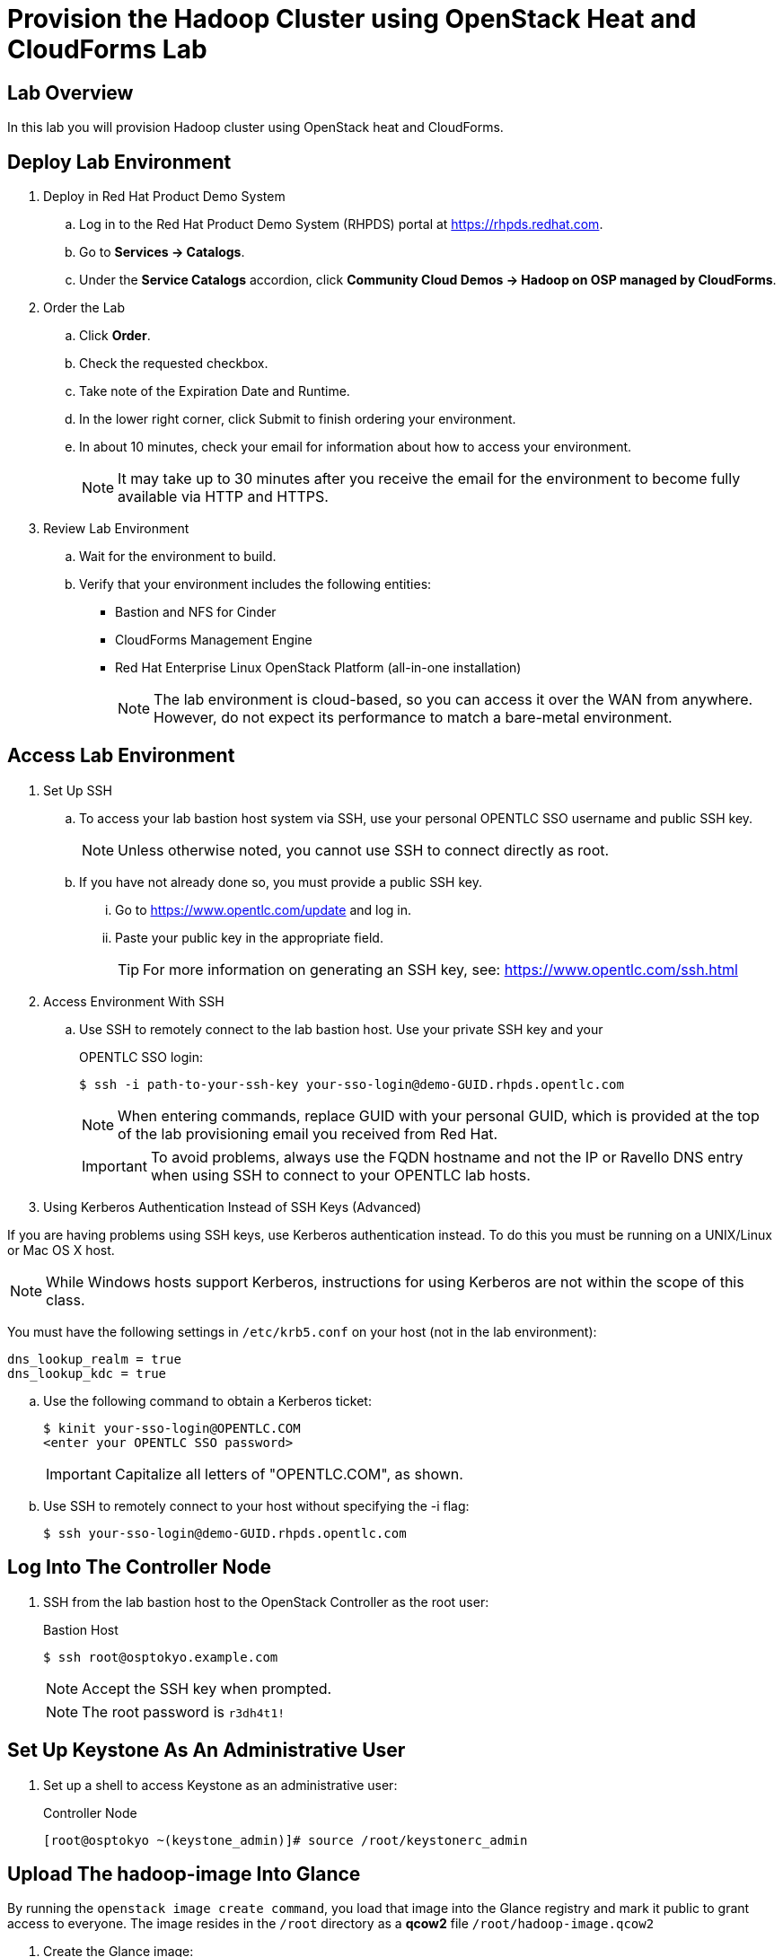 = Provision the Hadoop Cluster using OpenStack Heat and CloudForms Lab

== Lab Overview

In this lab you will provision Hadoop cluster using OpenStack heat and CloudForms.

== Deploy Lab Environment

. Deploy in Red Hat Product Demo System
.. Log in to the Red Hat Product Demo System (RHPDS) portal at https://rhpds.redhat.com.
.. Go to *Services -> Catalogs*.
.. Under the *Service Catalogs* accordion, click *Community Cloud Demos -> Hadoop on OSP managed by CloudForms*.

. Order the Lab
.. Click *Order*.
.. Check the requested checkbox.
.. Take note of the Expiration Date and Runtime.
.. In the lower right corner, click Submit to finish ordering your environment.
.. In about 10 minutes, check your email for information about how to access your environment.
[NOTE]
It may take up to 30 minutes after you receive the email for the environment to become fully available via HTTP and HTTPS.

. Review Lab Environment
.. Wait for the environment to build.
.. Verify that your environment includes the following entities:
* Bastion and NFS for Cinder
* CloudForms Management Engine
* Red Hat Enterprise Linux OpenStack Platform (all-in-one installation)
[NOTE]
The lab environment is cloud-based, so you can access it over the WAN from anywhere. However, do not expect its performance to match a bare-metal environment.

== Access Lab Environment

. Set Up SSH

.. To access your lab bastion host system via SSH, use your personal OPENTLC SSO username and public SSH key.
+
[NOTE]
Unless otherwise noted, you cannot use SSH to connect directly as root.

.. If you have not already done so, you must provide a public SSH key.
... Go to https://www.opentlc.com/update and log in.
... Paste your public key in the appropriate field.
+
[TIP]
For more information on generating an SSH key, see: https://www.opentlc.com/ssh.html

. Access Environment With SSH

.. Use SSH to remotely connect to the lab bastion host. Use your private SSH key and your
+
.OPENTLC SSO login:
----
$ ssh -i path-to-your-ssh-key your-sso-login@demo-GUID.rhpds.opentlc.com
----
+
[NOTE]
When entering commands, replace GUID with your personal GUID, which is provided at the top of the lab provisioning email you received from Red Hat.
+
[IMPORTANT]
To avoid problems, always use the FQDN hostname and not the IP or Ravello DNS entry when using SSH to connect to your OPENTLC lab hosts.

. Using Kerberos Authentication Instead of SSH Keys (Advanced)

If you are having problems using SSH keys, use Kerberos authentication instead. To do this you must be running on a UNIX/Linux or Mac OS X host.

[NOTE]
While Windows hosts support Kerberos, instructions for using Kerberos are not within the scope of this class.

You must have the following settings in `/etc/krb5.conf` on your host (not in the lab environment):

----
dns_lookup_realm = true
dns_lookup_kdc = true
----

.. Use the following command to obtain a Kerberos ticket:
+
----
$ kinit your-sso-login@OPENTLC.COM
<enter your OPENTLC SSO password>
----
+
[IMPORTANT]
Capitalize all letters of "OPENTLC.COM", as shown.

.. Use SSH to remotely connect to your host without specifying the -i flag:
+
----
$ ssh your-sso-login@demo-GUID.rhpds.opentlc.com
----

== Log Into The Controller Node

. SSH from the lab bastion host to the OpenStack Controller as the root user:
+
.Bastion Host
----
$ ssh root@osptokyo.example.com
----
+
[NOTE]
Accept the SSH key when prompted.
+
[NOTE]
The root password is `r3dh4t1!`

== Set Up Keystone As An Administrative User

. Set up a shell to access Keystone as an administrative user:
+
.Controller Node
----
[root@osptokyo ~(keystone_admin)]# source /root/keystonerc_admin
----

== Upload The hadoop-image Into Glance

By running the `openstack image create command`, you load that image into the Glance registry and mark it public to grant access to everyone.
The image resides in the `/root` directory as a *qcow2* file `/root/hadoop-image.qcow2`

. Create the Glance image:
+
.Controller Node
----
[root@osptokyo ~(keystone_admin)]# openstack image create \
 --file /root/hadoop-image.qcow2 --disk-format qcow2 \
 --container-format=bare --public hadoop-image
----
[NOTE]
This can take several minutes to complete.
+
.Sample Output
----
+------------------+------------------------------------------------------+
| Field            | Value                                                |
+------------------+------------------------------------------------------+
| checksum         | 486900b54f4757cb2d6b59d9bce9fe90                     |
| container_format | bare                                                 |
| created_at       | 2016-01-04T01:55:06Z                                 |
| disk_format      | qcow2                                                |
| file             | /v2/images/dac3bb3c-5daa-46b6-a236-d404b28b349b/file |
| id               | dac3bb3c-5daa-46b6-a236-d404b28b349b                 |
| min_disk         | 0                                                    |
| min_ram          | 0                                                    |
| name             | hadoop_image                                         |
| owner            | a44b85a1110843bca62af1221b3c83bb                     |
| protected        | False                                                |
| schema           | /v2/schemas/image                                    |
| size             | 474909696                                            |
| status           | active                                               |
| updated_at       | 2016-01-04T01:55:11Z                                 |
| virtual_size     | None                                                 |
| visibility       | public                                               |
+------------------+------------------------------------------------------+
----

. List the Glance images and verify you can see the image:
+
.Controller Node
----
[root@osptokyo ~(keystone_admin)]# openstack image list
Sample Output
+--------------------------------------+-------------------+
| ID                                   | Name              |
+--------------------------------------+-------------------+
| dac3bb3c-5daa-46b6-a236-d404b28b349b | hadoop_image      |
+--------------------------------------+-------------------+
----

. To see image details, run the following command using the ID for hadoop_image from the output of the previous command:
+
.Controller Node
----
[root@osptokyo ~(keystone_admin)]# openstack image \
 show dac3bb3c-5daa-46b6-a236-d404b28b349b
----
+
[NOTE]
Your image id will be different.
+
.Sample Output
----
+------------------+------------------------------------------------------+
| Field            | Value                                                |
+------------------+------------------------------------------------------+
| checksum         | 486900b54f4757cb2d6b59d9bce9fe90                     |
| container_format | bare                                                 |
| created_at       | 2016-01-04T01:55:06Z                                 |
| disk_format      | qcow2                                                |
| file             | /v2/images/dac3bb3c-5daa-46b6-a236-d404b28b349b/file |
| id               | dac3bb3c-5daa-46b6-a236-d404b28b349b                 |
| min_disk         | 0                                                    |
| min_ram          | 0                                                    |
| name             | rhel7_cloud_image                                    |
| owner            | a44b85a1110843bca62af1221b3c83bb                     |
| protected        | False                                                |
| schema           | /v2/schemas/image                                    |
| size             | 474909696                                            |
| status           | active                                               |
| updated_at       | 2016-01-04T01:55:11Z                                 |
| virtual_size     | None                                                 |
| visibility       | public                                               |
+------------------+------------------------------------------------------+
----

== Create Role

. Log into your CloudForms appliance at https://cf-GUID.rhpds.opentlc.com with the admin user with password `r3dh4t1!`.
+
[NOTE]
Replace GUID with your lab's GUID (see the e-mail you received from the OPENTLC lab system).

== Check Provider Status (Workaround)
[WARNING]
For some reason in CloudForms 4.0 GA, if the appliance loses connection to its providers, it will not automatically re-establish a connection.

If your lab environment has been started for the first time or if it was shut down due to the auto-shutdown you must perform the following procedure to reestablish communication to your providers or your labs will not work:

. Go to *(Cloud or Infrastructure) -> Providers*
. If you see any providers with a *!* in the bottom right quadrant, you will have to re-establish connectivity.
. Click the provider, then go to *Configuration -> Edit this (Cloud or Infrastructure) Provider*.
. In the next screen click the blue *Validate* button.
. Click *Cancel*.

[NOTE]
Repeat this for any other disconnected providers.

[IMPORTANT]
Make sure you do this check if your lab environment is ever shut down (at the beginning of the day).

== Create new Service Catalog

. Go to *Services -> Catalogs*.
. On the left side, click the *Catalogs* accordion.
. Click *Configuration -> Add a New Catalog*.
. For *Name* enter `Hadoop`.
. For *Description* enter `Hadoop Cluster`.
. At the bottom right click *Add*.

== Create new Orchestration Template

. On the left side, click the *Orchestration Templates* accordion.
. From the pull down menu for *All Orchestration Templates* select *Heat Templates*.
. Click *Configuration -> Create new Orchestration Template*.
. For *Name* enter `Hadoop`.
. For *Description* enter `Hadoop Template`.
. Copy the contents of the `/root/Hadoop.yaml` file from the Controller Node (*osptokyo.example.com*) and paste it.
. At the bottom right click *Add*.

== Create new Catalog Item

. On the left side, click the *Catalog Items* accordion.
. Click *Configuration -> Create Service Dialog from Orchestration Template*.
. For *Service Dialog Name* enter `Hadoop`.
. At the bottom right click *Save*.
. From the pull down menu for *All Catalog Items* select *Hadoop*.
. Click *Configuration -> Add a New Catalog Item*.
. For *Catalog Item Type* select *Orchestration*.
. For *Name / Description* enter `Hadoop` and `Hadoop cluster`.
. Make sure *Display in Catalog* is *checked*.
. For *Catalog* choose *Hadoop*.
. For *Dialog* choose *Hadoop*.
. For *Orchestration Template* choose *Hadoop*.
. For *Provider* choose *osptokyo.example.com*.
. At the bottom right click *Add*.

== Order the service

. On the left side, click the *Service Catalogs* accordion.
. Click the *All Services* accordion.
. Click the *Hadoop* accordion.
. On the left side, click *Order*.
. For *Tenant* choose *admin*.
. For *Stack Name* enter *Hadoop*.
. For *On Failure* choose *Rollback*.
. For *Timeout* enter `2000`.
. Leave the *Parameters* section with default values.
. Click *Submit*.
. On the resulting screen, click the *Refresh Icon* (in the CloudForms UI, not the browser) until *Last Message* reads: *Service Provisioned Successfully*
+
[NOTE]
The instantiation of the is cluster can take approximately 20 minutes

. Get the external IP address of the name-node1:
+
.Controller Node
----
[root@osptokyo ~(keystone_admin)]# heat output-show hadoop --all
----
+
.Sample Output
----
[
 {
"output_value": "name-node1",
"description": "Name of the instance",
"output_key": "instance_name"
 },
 {
"output_value": "10.2.1.89",
"description": "The IP address of the deployed instance",
"output_key": "instance_ip"
 }
]
----

== Examine The Hadoop Cluster Topology

. Access The Hadoop Node

.. Become root on the *bastion host* and SSH into the `name-node1` VM
+
.Bastion Host
----
[your-sso@demo-GUID ~]$ sudo -i
[root@demo-GUID ~]# ssh cloud-user@10.2.1.89
----

. Switch to the `root` user on the Name-Node1 host:
+
.Name-Node1
----
root@name-node1:$ sudo -i
----

. Switch to `hdfs` user on the Name-Node1 host:
+
.Name-Node1
----
root@name-node1:$ su - hdfs
hdfs@name-node1:~$ hdfs dfsadmin -printTopology
----
+
.Sample Output
----
Rack: /default-rack
   192.168.1.13:50010 (data-node1)
   192.168.1.14:50010 (data-node2)
   192.168.1.15:50010 (data-node3)
----

== Run A Simple *MapReduce* Job

This job will print the number of occurrence for words in a file.

. Become user `bob`:
+
.Name-Node1
----
[hdfs@name-node1 ~]$ su - bob
----
+
[NOTE]
Enter the password `r3dh4t1!`

. Change to the `/tmp` directory:
+
.Name-Node1
----
[bob@name-node1 ~]$ cd /tmp
----

. Download an ebook as sample data:
+
.Name-Node1
----
[bob@name-node1 ~]$  curl -O https://www.google.com/url?q=http://www.gutenberg.org/ebooks/20417.txt.utf-8&sa=D&ust=1459875707878000&usg=AFQjCNEMj6KYtB4BGqBqE-qUw4W6D1Ht4w
----

. Upload the ebook into *HDFS*:
+
.Name-Node1
----
[bob@name-node1 ~]$ hdfs dfs -copyFromLocal /tmp/20417.txt.utf-8 \
  /user/bob/data
----

. Verify that the file has been uploaded to *HDFS*:
+
.Name-Node1
----
[bob@name-node1 ~]$ hadoop fs -tail /user/bob/data
----

. Run the *MapReduce* `wordcount` job:
+
.Name-Node1
----
[bob@name-node1 ~]$  hadoop jar \
  /usr/local/hadoop/share/hadoop/mapreduce/hadoop-mapreduce-examples-2.7.2.jar \
  wordcount /user/bob/data /user/bob/data-out
----

. Examine the results of the *MapReduce* job:
+
.Name-Node1
----
[bob@name-node1 ~]$ hadoop fs -cat /user/bob/data-out/part-r-00000
----
